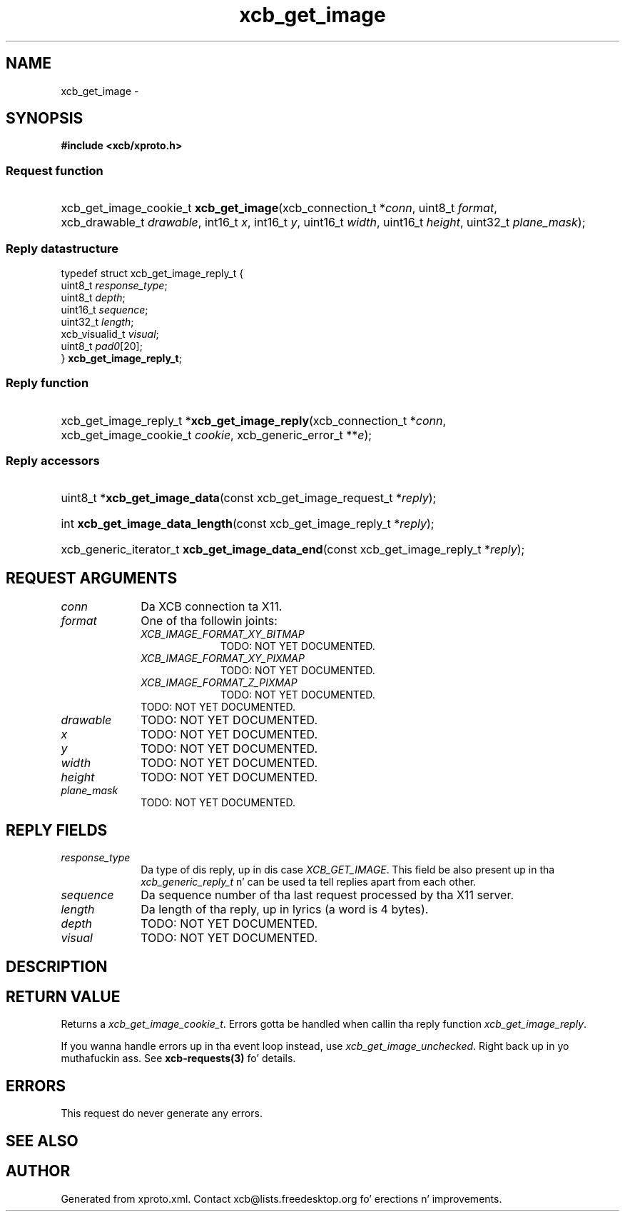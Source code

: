 .TH xcb_get_image 3  2013-08-04 "XCB" "XCB Requests"
.ad l
.SH NAME
xcb_get_image \- 
.SH SYNOPSIS
.hy 0
.B #include <xcb/xproto.h>
.SS Request function
.HP
xcb_get_image_cookie_t \fBxcb_get_image\fP(xcb_connection_t\ *\fIconn\fP, uint8_t\ \fIformat\fP, xcb_drawable_t\ \fIdrawable\fP, int16_t\ \fIx\fP, int16_t\ \fIy\fP, uint16_t\ \fIwidth\fP, uint16_t\ \fIheight\fP, uint32_t\ \fIplane_mask\fP);
.PP
.SS Reply datastructure
.nf
.sp
typedef struct xcb_get_image_reply_t {
    uint8_t        \fIresponse_type\fP;
    uint8_t        \fIdepth\fP;
    uint16_t       \fIsequence\fP;
    uint32_t       \fIlength\fP;
    xcb_visualid_t \fIvisual\fP;
    uint8_t        \fIpad0\fP[20];
} \fBxcb_get_image_reply_t\fP;
.fi
.SS Reply function
.HP
xcb_get_image_reply_t *\fBxcb_get_image_reply\fP(xcb_connection_t\ *\fIconn\fP, xcb_get_image_cookie_t\ \fIcookie\fP, xcb_generic_error_t\ **\fIe\fP);
.SS Reply accessors
.HP
uint8_t *\fBxcb_get_image_data\fP(const xcb_get_image_request_t *\fIreply\fP);
.HP
int \fBxcb_get_image_data_length\fP(const xcb_get_image_reply_t *\fIreply\fP);
.HP
xcb_generic_iterator_t \fBxcb_get_image_data_end\fP(const xcb_get_image_reply_t *\fIreply\fP);
.br
.hy 1
.SH REQUEST ARGUMENTS
.IP \fIconn\fP 1i
Da XCB connection ta X11.
.IP \fIformat\fP 1i
One of tha followin joints:
.RS 1i
.IP \fIXCB_IMAGE_FORMAT_XY_BITMAP\fP 1i
TODO: NOT YET DOCUMENTED.
.IP \fIXCB_IMAGE_FORMAT_XY_PIXMAP\fP 1i
TODO: NOT YET DOCUMENTED.
.IP \fIXCB_IMAGE_FORMAT_Z_PIXMAP\fP 1i
TODO: NOT YET DOCUMENTED.
.RE
.RS 1i
TODO: NOT YET DOCUMENTED.
.RE
.IP \fIdrawable\fP 1i
TODO: NOT YET DOCUMENTED.
.IP \fIx\fP 1i
TODO: NOT YET DOCUMENTED.
.IP \fIy\fP 1i
TODO: NOT YET DOCUMENTED.
.IP \fIwidth\fP 1i
TODO: NOT YET DOCUMENTED.
.IP \fIheight\fP 1i
TODO: NOT YET DOCUMENTED.
.IP \fIplane_mask\fP 1i
TODO: NOT YET DOCUMENTED.
.SH REPLY FIELDS
.IP \fIresponse_type\fP 1i
Da type of dis reply, up in dis case \fIXCB_GET_IMAGE\fP. This field be also present up in tha \fIxcb_generic_reply_t\fP n' can be used ta tell replies apart from each other.
.IP \fIsequence\fP 1i
Da sequence number of tha last request processed by tha X11 server.
.IP \fIlength\fP 1i
Da length of tha reply, up in lyrics (a word is 4 bytes).
.IP \fIdepth\fP 1i
TODO: NOT YET DOCUMENTED.
.IP \fIvisual\fP 1i
TODO: NOT YET DOCUMENTED.
.SH DESCRIPTION
.SH RETURN VALUE
Returns a \fIxcb_get_image_cookie_t\fP. Errors gotta be handled when callin tha reply function \fIxcb_get_image_reply\fP.

If you wanna handle errors up in tha event loop instead, use \fIxcb_get_image_unchecked\fP. Right back up in yo muthafuckin ass. See \fBxcb-requests(3)\fP fo' details.
.SH ERRORS
This request do never generate any errors.
.SH SEE ALSO
.SH AUTHOR
Generated from xproto.xml. Contact xcb@lists.freedesktop.org fo' erections n' improvements.
